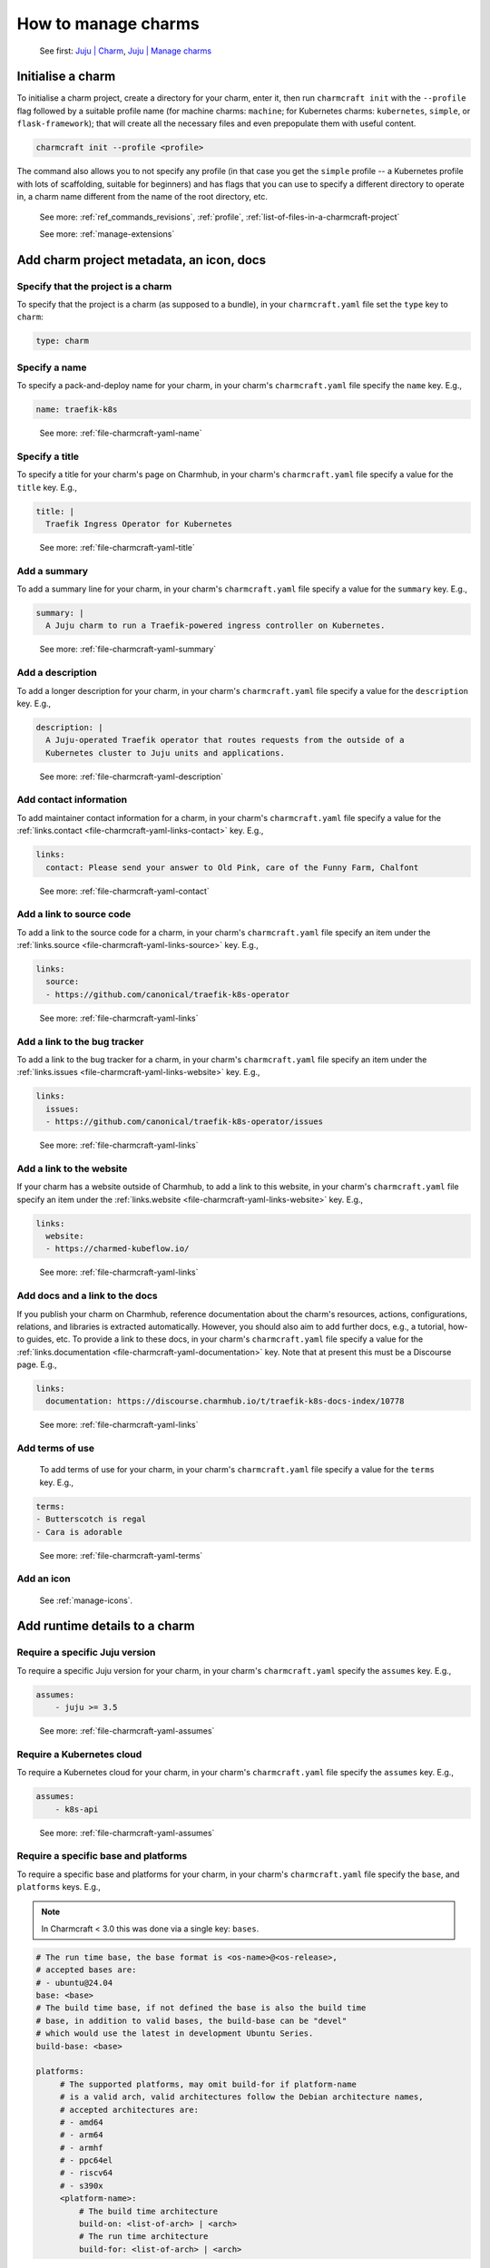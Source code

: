 .. _manage-charms:

How to manage charms
====================

   See first: `Juju \| Charm <https://juju.is/docs/juju/charmed-operator>`_,
   `Juju \| Manage charms <https://juju.is/docs/juju/manage-charms-or-bundles>`_

Initialise a charm
------------------

To initialise a charm project, create a directory for your charm, enter
it, then run ``charmcraft init`` with the ``--profile`` flag followed by
a suitable profile name (for machine charms: ``machine``; for Kubernetes
charms: ``kubernetes``, ``simple``, or ``flask-framework``); that will
create all the necessary files and even prepopulate them with useful
content.

.. code:: text

   charmcraft init --profile <profile>

.. dropdown:: Example session

   .. code:: text

      $ mkdir my-flask-app-k8s
      $ cd my-flask-app-k8s/
      $ charmcraft init --profile flask-framework
      Charmed operator package file and directory tree initialised
      Now edit the following package files to provide fundamental charm metadata
      and other information:

      charmcraft.yaml
      src/charm.py
      README.md

      $ ls -R
      .:
      charmcraft.yaml  requirements.txt  src

      ./src:
      charm.py

The command also allows you to not specify any profile (in that case you get the
``simple`` profile -- a Kubernetes profile with lots of scaffolding, suitable for
beginners) and has flags that you can use to specify a different directory to
operate in, a charm name different from the name of the root directory, etc.

    See more: :ref:`ref_commands_revisions`, :ref:`profile`,
    :ref:`list-of-files-in-a-charmcraft-project`

    See more: :ref:`manage-extensions`

Add charm project metadata, an icon, docs
-----------------------------------------


Specify that the project is a charm
~~~~~~~~~~~~~~~~~~~~~~~~~~~~~~~~~~~

To specify that the project is a charm (as supposed to a bundle), in your
``charmcraft.yaml`` file set the ``type`` key to ``charm``:

.. code:: yaml

   type: charm


Specify a name
~~~~~~~~~~~~~~

To specify a pack-and-deploy name for your charm, in your charm's
``charmcraft.yaml`` file specify the ``name`` key. E.g.,

.. code:: yaml

   name: traefik-k8s

..

  See more: :ref:`file-charmcraft-yaml-name`

Specify a title
~~~~~~~~~~~~~~~

To specify a title for your charm's page on Charmhub, in your charm's
``charmcraft.yaml`` file specify a value for the ``title`` key. E.g.,

.. code:: yaml

   title: |
     Traefik Ingress Operator for Kubernetes

..

  See more: :ref:`file-charmcraft-yaml-title`

Add a summary
~~~~~~~~~~~~~

To add a summary line for your charm, in your charm's ``charmcraft.yaml`` file
specify a value for the ``summary`` key. E.g.,

.. code:: yaml

   summary: |
     A Juju charm to run a Traefik-powered ingress controller on Kubernetes.

..

  See more: :ref:`file-charmcraft-yaml-summary`

Add a description
~~~~~~~~~~~~~~~~~

To add a longer description for your charm, in your charm's ``charmcraft.yaml``
file specify a value for the ``description`` key. E.g.,

.. code:: yaml

   description: |
     A Juju-operated Traefik operator that routes requests from the outside of a
     Kubernetes cluster to Juju units and applications.

..


  See more: :ref:`file-charmcraft-yaml-description`

Add contact information
~~~~~~~~~~~~~~~~~~~~~~~

To add maintainer contact information for a charm, in your charm's ``charmcraft.yaml``
file specify a value for the :ref:`links.contact <file-charmcraft-yaml-links-contact>`
key. E.g.,

.. code:: yaml

   links:
     contact: Please send your answer to Old Pink, care of the Funny Farm, Chalfont

..


  See more: :ref:`file-charmcraft-yaml-contact`

Add a link to source code
~~~~~~~~~~~~~~~~~~~~~~~~~

To add a link to the source code for a charm, in your charm's ``charmcraft.yaml``
file specify an item under the :ref:`links.source <file-charmcraft-yaml-links-source>`
key. E.g.,

.. code:: yaml

   links:
     source:
     - https://github.com/canonical/traefik-k8s-operator

..

  See more: :ref:`file-charmcraft-yaml-links`

Add a link to the bug tracker
~~~~~~~~~~~~~~~~~~~~~~~~~~~~~

To add a link to the bug tracker for a charm, in your charm's ``charmcraft.yaml``
file specify an item under the :ref:`links.issues <file-charmcraft-yaml-links-website>`
key. E.g.,

.. code:: yaml

   links:
     issues:
     - https://github.com/canonical/traefik-k8s-operator/issues

..

  See more: :ref:`file-charmcraft-yaml-links`

Add a link to the website
~~~~~~~~~~~~~~~~~~~~~~~~~

If your charm has a website outside of Charmhub, to add a link to this website, in
your charm's ``charmcraft.yaml`` file specify an item under the
:ref:`links.website <file-charmcraft-yaml-links-website>` key. E.g.,

.. code:: yaml

   links:
     website:
     - https://charmed-kubeflow.io/

..

  See more: :ref:`file-charmcraft-yaml-links`

Add docs and a link to the docs
~~~~~~~~~~~~~~~~~~~~~~~~~~~~~~~

If you publish your charm on Charmhub, reference documentation about the charm's
resources, actions, configurations, relations, and libraries is extracted
automatically. However, you should also aim to add further docs, e.g., a tutorial,
how-to guides, etc.  To provide a link to these docs, in your charm's
``charmcraft.yaml`` file specify a value for the
:ref:`links.documentation <file-charmcraft-yaml-documentation>` key.
Note that at present this must be a Discourse page. E.g.,

.. code:: yaml

   links:
     documentation: https://discourse.charmhub.io/t/traefik-k8s-docs-index/10778


..

  See more: :ref:`file-charmcraft-yaml-links`

Add terms of use
~~~~~~~~~~~~~~~~

   To add terms of use for your charm, in your charm's ``charmcraft.yaml``
   file specify a value for the ``terms`` key. E.g.,

.. code:: yaml

   terms:
   - Butterscotch is regal
   - Cara is adorable

..


  See more: :ref:`file-charmcraft-yaml-terms`


Add an icon
~~~~~~~~~~~

   See :ref:`manage-icons`.


Add runtime details to a charm
------------------------------

Require a specific Juju version
~~~~~~~~~~~~~~~~~~~~~~~~~~~~~~~

To require a specific Juju version for your charm, in your charm's
``charmcraft.yaml`` specify the ``assumes`` key. E.g.,

.. code:: yaml

   assumes:
       - juju >= 3.5

..


  See more: :ref:`file-charmcraft-yaml-assumes`

Require a Kubernetes cloud
~~~~~~~~~~~~~~~~~~~~~~~~~~

To require a Kubernetes cloud for your charm, in your charm's
``charmcraft.yaml`` file specify the ``assumes`` key. E.g.,

.. code:: yaml

   assumes:
       - k8s-api

..


  See more: :ref:`file-charmcraft-yaml-assumes`

Require a specific base and platforms
~~~~~~~~~~~~~~~~~~~~~~~~~~~~~~~~~~~~~

To require a specific base and platforms for your charm, in your charm's
``charmcraft.yaml`` file specify the ``base``, and ``platforms`` keys. E.g.,

.. note::
   In Charmcraft < 3.0 this was done via a single key: ``bases``.

.. code:: yaml

   # The run time base, the base format is <os-name>@<os-release>,
   # accepted bases are:
   # - ubuntu@24.04
   base: <base>
   # The build time base, if not defined the base is also the build time
   # base, in addition to valid bases, the build-base can be "devel"
   # which would use the latest in development Ubuntu Series.
   build-base: <base>

   platforms:
        # The supported platforms, may omit build-for if platform-name
        # is a valid arch, valid architectures follow the Debian architecture names,
        # accepted architectures are:
        # - amd64
        # - arm64
        # - armhf
        # - ppc64el
        # - riscv64
        # - s390x
        <platform-name>:
            # The build time architecture
            build-on: <list-of-arch> | <arch>
            # The run time architecture
            build-for: <list-of-arch> | <arch>

..

  See more: :ref:`file-charmcraft-yaml-base`, :ref:`file-charmcraft-yaml-build-base`

Specify container requirements
~~~~~~~~~~~~~~~~~~~~~~~~~~~~~~

To specify container requirements, in your charm's ``charmcraft.yaml`` file
specify the ``containers`` key.


  See more: :ref:`file-charmcraft-yaml-containers`


Specify associated resources
~~~~~~~~~~~~~~~~~~~~~~~~~~~~

To specify the resources associated with the charm, in your charm's
``charmcraft.yaml`` file specify the ``resources`` key.

   See :ref:`manage-resources`.

Specify device requirements
~~~~~~~~~~~~~~~~~~~~~~~~~~~

To specify device requirements, in your charm's ``charmcraft.yaml`` file specify
the ``devices`` key.

  See more: :ref:`file-charmcraft-yaml-devices`

Specify storage requirements
~~~~~~~~~~~~~~~~~~~~~~~~~~~~

To specify storage requirements, in your charm's ``charmcraft.yaml`` file specify
the ``storage`` key.

  See more: :ref:`file-charmcraft-yaml-storage`

Specify extra binding requirements
~~~~~~~~~~~~~~~~~~~~~~~~~~~~~~~~~~

To specify extra binding requirements, in your charm's ``charmcraft.yaml`` file
specify the ``extra-bindings`` key.

  See more: :ref:`file-charmcraft-yaml-extra-bindings`

Require subordinate deployment
~~~~~~~~~~~~~~~~~~~~~~~~~~~~~~

To require subordinate deployment for your charm (i.e., for it to be deployed
to the same machine as another charm, called its 'principal'), in your charm's
``charmcraft.yaml`` file specify the ``subordinate`` key.

  See more: :ref:`file-charmcraft-yaml-subordinate`


Manage actions
~~~~~~~~~~~~~~

  See first: `Juju \| Action <https://juju.is/docs/juju/action>`_,
  `Juju \| Manage actions <https://juju.is/docs/juju/manage-actions>`_


To declare an action in your charm, in your charm's ``charmcraft.yaml`` file
specify the ``actions`` key.

  See more: :ref:`file-charmcraft-yaml-actions`

  See next: `Ops \| Manage actions
  <https://ops.readthedocs.io/en/latest/howto/manage-actions.html>`_


Manage configurations
~~~~~~~~~~~~~~~~~~~~~

  See first: `Juju \| Application configuration
  <https://juju.is/docs/juju/configuration#heading--application-configuration>`_,
  `Juju \| Manage applications > Configure
  <https://juju.is/docs/juju/manage-applications#configure-an-application>`_

To declare a configuration option for your charm, in your charm's ``charmcraft.yaml``
specify the ``config`` key.


  See more: :ref:`file-charmcraft-yaml-config`

  See next: `Ops \| Manage configurations
  <https://ops.readthedocs.io/en/latest/howto/manage-configurations.html>`_



Manage relations (integrations)
~~~~~~~~~~~~~~~~~~~~~~~~~~~~~~~

  See first: `Juju \| Relation <https://juju.is/docs/juju/relation>`_,
  `Juju \| Manage relations <https://juju.is/docs/juju/manage-relations>`_

   To declare a relation endpoint in your charm, in your charm's ``charmcraft.yaml``
   specify the ``peers``, ``provides``, or ``requires`` key.

  See more: :ref:`file-charmcraft-yaml-peers`

  See more: `Ops \| Manage relations (integrations)
  <https://ops.readthedocs.io/en/latest/howto/manage-relations.html>`_

Specify necessary libs
~~~~~~~~~~~~~~~~~~~~~~

..  See first: `Juju \| Library <>`_


  See more: :ref:`manage-libraries`

Manage secrets
~~~~~~~~~~~~~~

  See first: `Juju \| User secret <https://juju.is/docs/juju/secret#heading--user>`_

To make your charm capable of accepting a user secret, in your charm's
``charmcraft.yaml`` specify the ``config`` key with the ``type`` subkey set to
``secret``.

  See more: :ref:`file-charmcraft-yaml-config`

  See next: `Ops \| Manage secrets
  <https://ops.readthedocs.io/en/latest/howto/manage-secrets.html>`_

Specify necessary parts
~~~~~~~~~~~~~~~~~~~~~~~

   See more: :ref:`manage-parts`

Pack a charm
------------

To pack a charm directory, in the charm's root directory, run the command below:

.. code:: text

   charmcraft pack


This will fetch any dependencies (from PyPI, based on ``requirements.txt``),
compile any modules, check that all the key files are in place, and produce a
compressed archive with the extension ``.charm``. As you can verify, this archive
is just a zip file with metadata and the operator code itself.

.. dropdown:: Example session for a charm called microsample-vm

   .. code:: text

      # Pack the charm:
      ~/microsample-vm$ charmcraft pack
      Created 'microsample-vm_ubuntu-22.04-amd64.charm'.
      Charms packed:
          microsample-vm_ubuntu-22.04-amd64.charm

      # (Optional) Verify that this has created a .charm file in your charm's root directory:
      ~/microsample-vm$ ls
      CONTRIBUTING.md  charmcraft.yaml                          requirements.txt  tox.ini
      LICENSE          microsample-vm_ubuntu-22.04-amd64.charm  src
      README.md        pyproject.toml                           tests

      # (Optional) Verify that the .charm file is simply a zip file that contains
      # everything you've packed plus any dependencies:
      /microsample-vm$ unzip -l microsample-vm_ubuntu-22.04-amd64.charm | { head; tail;}
      Archive:  microsample-vm_ubuntu-22.04-amd64.charm
        Length      Date    Time    Name
      ---------  ---------- -----   ----
            815  2023-12-05 12:12   README.md
          11337  2023-12-05 12:12   LICENSE
            250  2023-12-05 12:31   manifest.yaml
            102  2023-12-05 12:31   dispatch
            106  2023-12-01 14:59   config.yaml
            717  2023-12-05 12:31   metadata.yaml
            921  2023-12-05 12:26   src/charm.py
            817  2023-12-01 14:44   venv/setuptools/command/__pycache__/upload.cpython-310.pyc
          65175  2023-12-01 14:44   venv/setuptools/command/__pycache__/easy_install.cpython-310.pyc
           4540  2023-12-01 14:44   venv/setuptools/command/__pycache__/py36compat.cpython-310.pyc
           1593  2023-12-01 14:44   venv/setuptools/command/__pycache__/bdist_rpm.cpython-310.pyc
           6959  2023-12-01 14:44   venv/setuptools/command/__pycache__/sdist.cpython-310.pyc
           2511  2023-12-01 14:44   venv/setuptools/command/__pycache__/rotate.cpython-310.pyc
           2407  2023-12-01 14:44   venv/setuptools/extern/__init__.py
           2939  2023-12-01 14:44   venv/setuptools/extern/__pycache__/__init__.cpython-310.pyc
      ---------                     -------
       20274163                     1538 files

The command has a number of flags that allow you to specify a different charm
directory to pack, whether to force pack if there are linting errors, etc.

   See more: :ref:`ref_commands_pack`

.. caution::
   **If you’ve declared any resources :** This will *not* pack the resources.
   This means that, when you upload your charm to Charmhub (if you do), you will
   have to upload the resources separately. See more: :ref:`manage-resources`.



.. important::
   When the charm is packed, a series of analyses and lintings will happen,
   you may receive warnings and even errors to help improve the quality of the
   charm. See more:
   :ref:`Charmcraft analyzers and linters <charmcraft-analyzers-and-linters>`

..

   See next: `Juju \| Manage charms <https://juju.is/docs/juju/manage-charms-or-bundles>`_

.. _publish-a-charm:

Publish a charm on Charmhub
---------------------------

1. Log in to Charmhub:

.. code:: text

   charmcraft login

..

   See more: :ref:`manage-the-current-charmhub-user`

2. Register your charm’s name (the one you specified in ``charmcraft.yaml`` > ``name``):

.. code:: text

   charmcraft register my-awesome-charm

..

   See more: :ref:`manage-names`

.. note::
   This automatically creates 4 channels, all with track ``latest`` but with different
   risk levels, namely, edge, beta, candidate, stable, respectively.
   See more: :ref:`manage-channels`.

3. Upload the charm to Charmhub: Use the ``charmcraft upload`` command followed
   by the your charm’s filepath. E.g., if you are in the charm’s root directory,

.. code:: text

   charmcraft upload my-awesome-charm.charm
   Revision 1 of my-awesome-charm created

..

   See more: :ref:`ref_commands_upload`

.. note::
   Each time you upload a charm to Charmhub, that creates a revision (unless
   you upload the exact same file again). See more: :ref:`manage-charm-revisions`.

4. If your charm has associated resources: These are not packed with the
   rest of the charm project, so you must upload them explicitly to
   Charmhub as well. For example:

.. code:: text

   $ charmcraft upload-resource my-super-charm someresource --filepath=/tmp/superdb.bin
   Revision 1 created of resource 'someresource' for charm 'my-super-charm'

..

   See more: :ref:`manage-resources`

.. note::
   Each time you upload a resource to Charmhub, that creates a revision (unless
   you upload the exact same file again). See more: :ref:`manage-resource-revisions`.

5. Release the charm: To release a charm, release your revision of
   choice to the target release channel. E.g.,

.. code:: text

   $ charmcraft release my-awesome-charm --revision=1 --channel=beta
   Revision 1 of charm 'my-awesome-charm' released to beta

..

   See more: :ref:`manage-charm-revisions`

.. note::
   This automatically opens the channel. See more: :ref:`manage-channels`.

..

  See next:
  `Juju \| Deploy a Charmub charm
  <https://juju.is/docs/juju/manage-charms-or-bundles#deploy-a-charm-bundle>`_,
  `Juju \| Update a Charmhub charm
  <https://juju.is/docs/juju/manage-charms-or-bundles#update-a-charmhub-charm>`_

.. tip::
   To update the charm on Charmhub, repeat the upload and release steps.

.. important::
   Releasing a charm on Charmhub gives it a public URL. However, the charm will
   not appear in the Charmhub search results until it has passed formal review.
   To request formal review, reach out to the community to announce your charm
   and ask for a review by an experienced community member. See more: `Discourse \|
   review requests <https://discourse.charmhub.io/c/charmhub-requests/46>`_.

   Also, the point of publishing and having a charm publicly listed on Charmhub
   is so others can reuse it and potentially contribute to it as well. To publicise
   your charm:

   - `Write a Discourse post to announce your release.
     <https://discourse.charmhub.io/tags/c/announcements-and-community/33/none>`_

   - `Schedule a community workshop to demo your charm’s capabilities.
     <https://discourse.charmhub.io/tag/community-workshop>`_

   - `Chat about it with your charmer friends.
     <https://matrix.to/#/#charmhub-charmdev:ubuntu.com>`_

..
